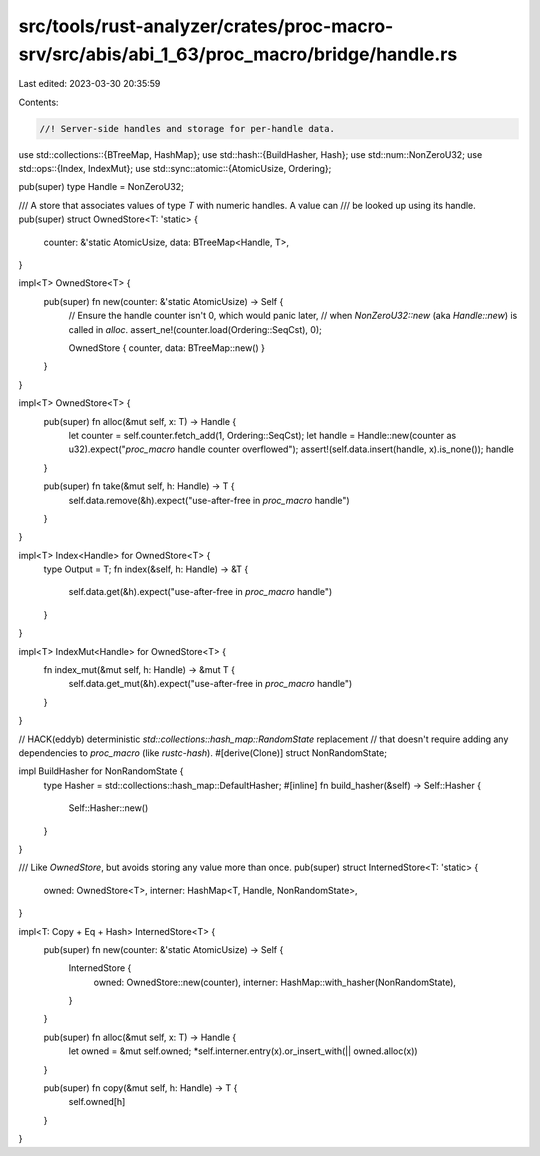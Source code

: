 src/tools/rust-analyzer/crates/proc-macro-srv/src/abis/abi_1_63/proc_macro/bridge/handle.rs
===========================================================================================

Last edited: 2023-03-30 20:35:59

Contents:

.. code-block:: rs

    //! Server-side handles and storage for per-handle data.

use std::collections::{BTreeMap, HashMap};
use std::hash::{BuildHasher, Hash};
use std::num::NonZeroU32;
use std::ops::{Index, IndexMut};
use std::sync::atomic::{AtomicUsize, Ordering};

pub(super) type Handle = NonZeroU32;

/// A store that associates values of type `T` with numeric handles. A value can
/// be looked up using its handle.
pub(super) struct OwnedStore<T: 'static> {
    counter: &'static AtomicUsize,
    data: BTreeMap<Handle, T>,
}

impl<T> OwnedStore<T> {
    pub(super) fn new(counter: &'static AtomicUsize) -> Self {
        // Ensure the handle counter isn't 0, which would panic later,
        // when `NonZeroU32::new` (aka `Handle::new`) is called in `alloc`.
        assert_ne!(counter.load(Ordering::SeqCst), 0);

        OwnedStore { counter, data: BTreeMap::new() }
    }
}

impl<T> OwnedStore<T> {
    pub(super) fn alloc(&mut self, x: T) -> Handle {
        let counter = self.counter.fetch_add(1, Ordering::SeqCst);
        let handle = Handle::new(counter as u32).expect("`proc_macro` handle counter overflowed");
        assert!(self.data.insert(handle, x).is_none());
        handle
    }

    pub(super) fn take(&mut self, h: Handle) -> T {
        self.data.remove(&h).expect("use-after-free in `proc_macro` handle")
    }
}

impl<T> Index<Handle> for OwnedStore<T> {
    type Output = T;
    fn index(&self, h: Handle) -> &T {
        self.data.get(&h).expect("use-after-free in `proc_macro` handle")
    }
}

impl<T> IndexMut<Handle> for OwnedStore<T> {
    fn index_mut(&mut self, h: Handle) -> &mut T {
        self.data.get_mut(&h).expect("use-after-free in `proc_macro` handle")
    }
}

// HACK(eddyb) deterministic `std::collections::hash_map::RandomState` replacement
// that doesn't require adding any dependencies to `proc_macro` (like `rustc-hash`).
#[derive(Clone)]
struct NonRandomState;

impl BuildHasher for NonRandomState {
    type Hasher = std::collections::hash_map::DefaultHasher;
    #[inline]
    fn build_hasher(&self) -> Self::Hasher {
        Self::Hasher::new()
    }
}

/// Like `OwnedStore`, but avoids storing any value more than once.
pub(super) struct InternedStore<T: 'static> {
    owned: OwnedStore<T>,
    interner: HashMap<T, Handle, NonRandomState>,
}

impl<T: Copy + Eq + Hash> InternedStore<T> {
    pub(super) fn new(counter: &'static AtomicUsize) -> Self {
        InternedStore {
            owned: OwnedStore::new(counter),
            interner: HashMap::with_hasher(NonRandomState),
        }
    }

    pub(super) fn alloc(&mut self, x: T) -> Handle {
        let owned = &mut self.owned;
        *self.interner.entry(x).or_insert_with(|| owned.alloc(x))
    }

    pub(super) fn copy(&mut self, h: Handle) -> T {
        self.owned[h]
    }
}


